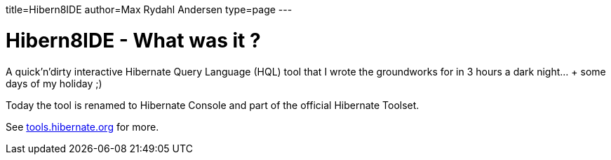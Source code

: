 title=Hibern8IDE
author=Max Rydahl Andersen
type=page
---

= Hibern8IDE - What was it ?

A quick'n'dirty interactive Hibernate Query Language (HQL) tool that I
wrote the groundworks for in 3 hours a dark night... + some days of my
holiday ;)

Today the tool is renamed to Hibernate Console and part
of the official Hibernate Toolset.

See http://tools.hibernate.org[tools.hibernate.org] for more.
